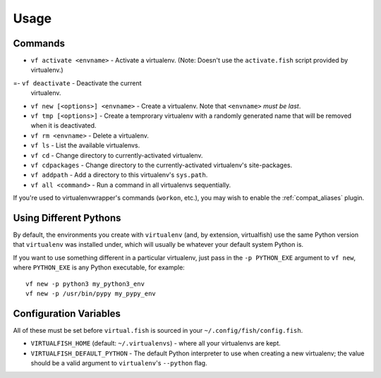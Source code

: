 Usage
=====

Commands
--------

-  ``vf activate <envname>`` - Activate a
   virtualenv. (Note: Doesn't use the ``activate.fish`` script provided
   by virtualenv.)
=-  ``vf deactivate`` - Deactivate the current
   virtualenv.
-  ``vf new [<options>] <envname>`` - Create a
   virtualenv. Note that ``<envname>`` *must be last*.
-  ``vf tmp [<options>]`` - Create a temprorary
   virtualenv with a randomly generated name that will be removed when
   it is deactivated.
-  ``vf rm <envname>`` - Delete a virtualenv.
-  ``vf ls`` - List the available virtualenvs.
-  ``vf cd`` - Change directory to
   currently-activated virtualenv.
-  ``vf cdpackages`` - Change directory to
   the currently-activated virtualenv's site-packages.
-  ``vf addpath`` - Add a directory to this
   virtualenv's ``sys.path``.
- ``vf all <command>`` - Run a command in all virtualenvs sequentially.

If you're used to virtualenvwrapper's commands (``workon``, etc.), you may wish
to enable the :ref:`compat_aliases` plugin.

Using Different Pythons
-----------------------

By default, the environments you create with ``virtualenv`` (and, by extension,
virtualfish) use the same Python version that ``virtualenv`` was installed
under, which will usually be whatever your default system Python is.

If you want to use something different in a particular virtualenv, just pass in
the ``-p PYTHON_EXE`` argument to ``vf new``, where ``PYTHON_EXE`` is any Python
executable, for example::

    vf new -p python3 my_python3_env
    vf new -p /usr/bin/pypy my_pypy_env

Configuration Variables
-----------------------

All of these must be set before ``virtual.fish`` is sourced in your
``~/.config/fish/config.fish``.

-  ``VIRTUALFISH_HOME`` (default: ``~/.virtualenvs``) - where all your
   virtualenvs are kept.
-  ``VIRTUALFISH_DEFAULT_PYTHON`` - The default Python interpreter to use when creating a new virtualenv; the value should be a valid argument to ``virtualenv``'s ``--python`` flag.
